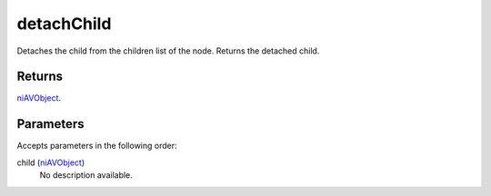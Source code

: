 detachChild
====================================================================================================

Detaches the child from the children list of the node. Returns the detached child.

Returns
----------------------------------------------------------------------------------------------------

`niAVObject`_.

Parameters
----------------------------------------------------------------------------------------------------

Accepts parameters in the following order:

child (`niAVObject`_)
    No description available.

.. _`niAVObject`: ../../../lua/type/niAVObject.html
